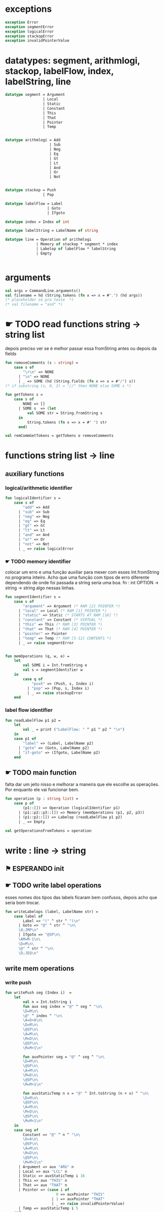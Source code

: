 #+PROPERTY: header-args:sml :results verbatim :session smlnj :tangle vm.sml
* exceptions

#+begin_src sml
exception Error
exception segmentError
exception logicalError
exception stackopError
exception invalidPointerValue
#+end_src

#+RESULTS:

* datatypes: segment, arithmlogi, stackop, labelFlow, index, labelString, line

#+begin_src sml
datatype segment = Argument
				 | Local
				 | Static
				 | Constant
				 | This
				 | That
				 | Pointer
				 | Temp


datatype arithmlogi = Add
					| Sub
					| Neg
					| Eq
					| Gt
					| Lt
					| And
					| Or
					| Not


datatype stackop = Push
				 | Pop

datatype labelFlow = Label
				   | Goto
				   | Ifgoto

datatype index = Index of int

datatype labelString = LabelName of string
							  
datatype line = Operation of arithmlogi
			  | Memory of stackop * segment * index
			  | Labelop of labelFlow * labelString
			  | Empty


#+end_src

#+RESULTS:
#+begin_example
datatype segment
  = Argument | Constant | Local | Pointer | Static | Temp | That | This
datatype arithmlogi = Add | And | Eq | Gt | Lt | Neg | Not | Or | Sub
datatype stackop = Pop | Push
datatype labelFlow = Goto | Ifgoto | Label
datatype index = Index of int
datatype labelString = LabelName of string
datatype line
  = Empty
  | Labelop of labelFlow * labelString
  | Memory of stackop * segment * index
  | Operation of arithmlogi
#+end_example

* arguments

#+begin_src sml
val args = CommandLine.arguments()
val filename = hd (String.tokens (fn x => x = #".") (hd args))
(* placeholder só pra teste  *)
(* val filename = "asd" *)
#+end_src

* ☛ TODO read functions string -> string list
depois preciso ver se é melhor passar essa fromString antes ou depois
da fields
#+begin_src sml
fun removeComments (s : string) =
	case s of
		"\r\n" => NONE
	  | "\n" => NONE
	  | _ => SOME (hd (String.fields (fn x => x = #"/") s))
(* if substring (s, 0, 2) = "//" then NONE else SOME s *)

fun getTokens s =
	case s of
		NONE => []
	  | SOME s  => (let 
		  val SOME str = String.fromString s
	  in
		  String.tokens (fn x => x = #" ") str
	  end)

val remCommGetTokens = getTokens o removeComments

#+end_src

#+RESULTS:
: val removeComments = fn : string -> string option
: val getTokens = fn : string option -> string list
: val remCommGetTokens = fn : string -> string list

* functions string list -> line

** auxiliary functions

*** logical/arithmetic identifier

#+begin_src sml
fun logicalIdentifier s =
	case s of
		"add" => Add
	  | "sub" => Sub
	  | "neg" => Neg
	  | "eq" => Eq
	  | "gt" => Gt
	  | "lt" => Lt
	  | "and" => And
	  | "or" => Or
	  | "not" => Not
	  | _ => raise logicalError

#+end_src

#+RESULTS:
: val logicalIdentifier = fn : string -> arithmlogi

*** ☛ TODO memory identifier
colocar um erro e uma função auxiliar para mexer com esses
Int.fromString no programa inteiro. Acho que uma função com tipos de
erro diferente dependendo de onde foi passada a string seria uma boa.
fn : int OPTION -> string -> string
algo nessas linhas.

#+begin_src sml
fun segmentIdentifier s =
	case s of
		"argument" => Argument (* RAM [2] POINTER *)
	  | "local" => Local (* RAM [1] POINTER *)
	  | "static" => Static (* STARTS AT RAM [16] *)
	  | "constant" => Constant (* VIRTUAL *)
	  | "this" => This (* RAM [3] POINTER *)
	  | "that" => That (* RAM [4] POINTER *)
	  | "pointer" => Pointer
	  | "temp" => Temp (* RAM [5-12] CONTENTS *)
	  | _ => raise segmentError


fun memOperations (q, w, e) =
	let
		val SOME i = Int.fromString e
		val s = segmentIdentifier w
	in
		case q of
			"push" => (Push, s, Index i)
		  | "pop" => (Pop, s, Index i)
		  | _ => raise stackopError
	end

#+end_src

#+RESULTS:
: stdIn:91.7-91.32 Warning: binding not exhaustive
:           SOME i = ...
: val segmentIdentifier = fn : string -> segment
: val memOperations = fn : string * string * string -> stackop * segment * index

*** label flow identifier

#+begin_src sml
fun readLabelFlow p1 p2 =
	let
		val _ = print ("LabelFlow: " ^ p1 ^ p2 ^ "\n")
	in
	case p1 of
		"label" => (Label, LabelName p2)
	  | "goto" => (Goto, LabelName p2)
	  | "if-goto" => (Ifgoto, LabelName p2)
	end
#+end_src

#+RESULTS:
: stdIn:370.2-373.41 Warning: match nonexhaustive
:           "label" => ...
:           "goto" => ...
:           "if-goto" => ...
:   
: val readLabelFlow = fn : string -> string -> labelFlow * labelString

** ☛ TODO main function
falta dar um jeito nisso e melhorar a maneira que ele escolhe as
operações. Por enquanto ele vai funcionar bem.
#+begin_src sml
fun operation (p : string list) =
	case p of
		(p1::[]) => Operation (logicalIdentifier p1)
	  | (p1::p2::p3::[]) => Memory (memOperations (p1, p2, p3))
	  | (p1::p2::[]) => Labelop (readLabelFlow p1 p2)
	  | _ => Empty

val getOperationsFromTokens = operation
#+end_src

#+RESULTS:
: val operation = fn : string list -> line
: val getOperationsFromTokens = fn : string list -> line

* write : line -> string

** ⚑ ESPERANDO init 

** ☛ TODO write label operations
esses nomes dos tipos das labels ficaram bem confusos, depois acho que
seria bom trocar.

#+begin_src sml
fun writeLabelops (label, LabelName str) =
	case label of
		Label => "(" ^ str ^ ")\n"
	  | Goto => "@" ^ str ^ "\n\
	  \0;JMP\n"
	  | Ifgoto => "@SP\n\
	  \AM=M-1\n\
	  \D=M\n\
	  \@" ^ str ^ "\n\
	  \D;JEQ\n"
		
#+end_src

#+RESULTS:
: val writeLabelops = fn : labelFlow * labelString -> string

** write mem operations

*** write push

#+begin_src sml
fun writePush seg (Index i)  =
	let
		val n = Int.toString i
		fun aux seg index = "@" ^ seg ^ "\n\
		\D=M\n\
		\@" ^ index ^ "\n\
		\A=D+A\n\
		\D=M\n\
		\@SP\n\
		\A=M\n\
		\M=D\n\
		\@SP\n\
		\M=M+1\n"

		fun auxPointer seg = "@" ^ seg ^ "\n\
		\D=M\n\
		\@SP\n\
		\A=M\n\
		\M=D\n\
		\@SP\n\
		\M=M+1\n"

		fun auxStaticTemp n x = "@" ^ Int.toString (n + x) ^ "\n\
		\D=M\n\
		\@SP\n\
		\A=M\n\
		\M=D\n\
		\@SP\n\
		\M=M+1\n"
	in
	case seg of
		Constant => "@" ^ n ^ "\n\
		\D=A\n\
		\@SP\n\
		\A=M\n\
		\M=D\n\
		\@SP\n\
		\M=M+1\n"
	  | Argument => aux "ARG" n
	  | Local => aux "LCL" n
	  | Static => auxStaticTemp i 16
	  | This => aux "THIS" n
	  | That => aux "THAT" n
	  | Pointer => (case i of
					   0 => auxPointer "THIS"
					 | 1 => auxPointer "THAT"
					 | _ => raise invalidPointerValue)
	  | Temp => auxStaticTemp i 5
	end
#+end_src

#+RESULTS:
: val writePush = fn : segment -> index -> string

*** write pop

#+begin_src sml
fun writePop seg (Index i) =
	let
		val n = Int.toString i
		fun aux seg index = "@" ^ seg ^ "\n\
		\D=M\n\
		\@" ^ index ^ "\n\
		\D=D+A\n\
		\@" ^ seg ^ index ^ "\n\
		\M=D\n\
		\@SP\n\
		\AM=M-1\n\
		\D=M\n\
		\@" ^ seg ^ index ^ "\n\
		\A=M\n\
		\M=D\n"

		fun auxPointer seg = "@SP\n\
		\AM=M-1\n\
		\D=M\n\
		\@" ^ seg ^ "\n\
		\M=D\n"

		fun auxStaticTemp n x = "@SP\n\
		\AM=M-1\n\
		\D=M\n\
		\@" ^ Int.toString (n + x) ^ "\n\
		\M=D\n"
	in
	case seg of
		Argument => aux "ARG" n
	  | Local => aux "LCL" n
	  | Static => auxStaticTemp i 16
	  | Constant => raise Error
	  | This => aux "THIS" n
	  | That => aux "THAT" n
	  | Pointer => (case i of
					   0 => auxPointer "THIS"
					 | 1 => auxPointer "THAT"
					 | _ => raise invalidPointerValue)
	  | Temp => auxStaticTemp i 5
	end
#+end_src

#+RESULTS:
: val writePop = fn : segment -> index -> string

*** main function

#+begin_src sml
fun writeStackMemOp s =
	case s of
		(Push, seg, ind) => writePush seg ind
	  | (Pop, seg, ind) => writePop seg ind
#+end_src

#+RESULTS:
: val writeStackMemOp = fn : stackop * segment * index -> string

** write arithmetic and logical operations

#+begin_src sml
 (* n é o número de linhas no código										  *)
fun writeLogArith operation n =
	let
		fun auxU s = "@SP\n\
		\A=M\n\
		\A=A-1\n\
		\M="^ s ^"\n"

		fun auxD s = "@SP\n\
		\AM=M-1\n\
		\D=M\n\
		\A=A-1\n" ^ s ^ "\n"

		fun auxC j1 j2 n =
			let
				val k = Int.toString n
			in
		"@SP\n\
		\A=M\n\
		\A=A-1\n\
		\D=M\n\
		\A=A-1\n\
		\D=M-D\n\
		\@SP\n\
		\M=M-1\n\
		\M=M-1\n\
		\@" ^ filename ^ "." ^ k ^ "A\n\
		\D;" ^ j1 ^ "\n\
		\@" ^ filename ^ "." ^ k ^ "B\n\
		\D;" ^ j2 ^ "\n\
		\(" ^ filename ^ "." ^ k ^ "A)\n\
		\@SP\n\
		\A=M\n\
		\M=-1\n\
		\@" ^ filename ^ "." ^ k ^ "\n\
		\0;JMP\n\
		\(" ^ filename ^ "." ^ k ^ "B)\n\
		\@SP\n\
		\A=M\n\
		\M=0\n\
		\(" ^ filename ^ "." ^ k ^ ")\n\
		\@SP\n\
		\M=M+1\n"
			end
	in
	case operation of
		Add => auxD "M=D+M"
	  | Sub => auxD "M=M-D"
	  | And => auxD "M=M&D"
	  | Or => auxD "M=M|D"
	  | Eq => auxC "JEQ" "JNE" n
	  | Gt => auxC "JGT" "JLE" n
	  | Lt => auxC "JLT" "JGE" n
	  | Not => auxU "!M"
	  | Neg => auxU "-M"
	end

#+end_src

#+RESULTS:
: val writeLogArith = fn : arithmlogi -> int -> string

** main function

#+begin_src sml
fun codeWriter line n =
	case line of
		Operation f => writeLogArith f n
	  | Memory s => writeStackMemOp s
	  | Labelop lop => writeLabelops lop
	  | Empty => "\n"

val getOperation = operation o remCommGetTokens

fun getLineWriteCode s n = codeWriter (getOperation s) n

#+end_src

#+RESULTS:
: val codeWriter = fn : line -> int -> string
: val getOperation = fn : string -> line
: val getLineWriteCode = fn : string -> int -> string

* ☛ TODO read stream, write stream
falta mexer em algumas coisas, passar o número de variáveis criadas
até então ao invés do número de linhas

#+begin_src sml
fun readfile (input, output) =
	let
		val instream = TextIO.openIn input
		val outstream = TextIO.openOut output
		val readline = TextIO.inputLine instream
		fun aux readline n =
			let
				(* val _ = print (Int.toString n) *)
			in
			case readline of
				NONE => (TextIO.closeIn instream; TextIO.closeOut outstream)
			  | SOME s => (TextIO.output(outstream, (getLineWriteCode s n)); aux (TextIO.inputLine instream) (n + 1))
			end
	in
		aux readline 0
	end

#+end_src

* exit success

#+begin_src sml
val _ = readfile ((hd args), filename ^ ".asm")
val _ = OS.Process.exit(OS.Process.success)
#+end_src


